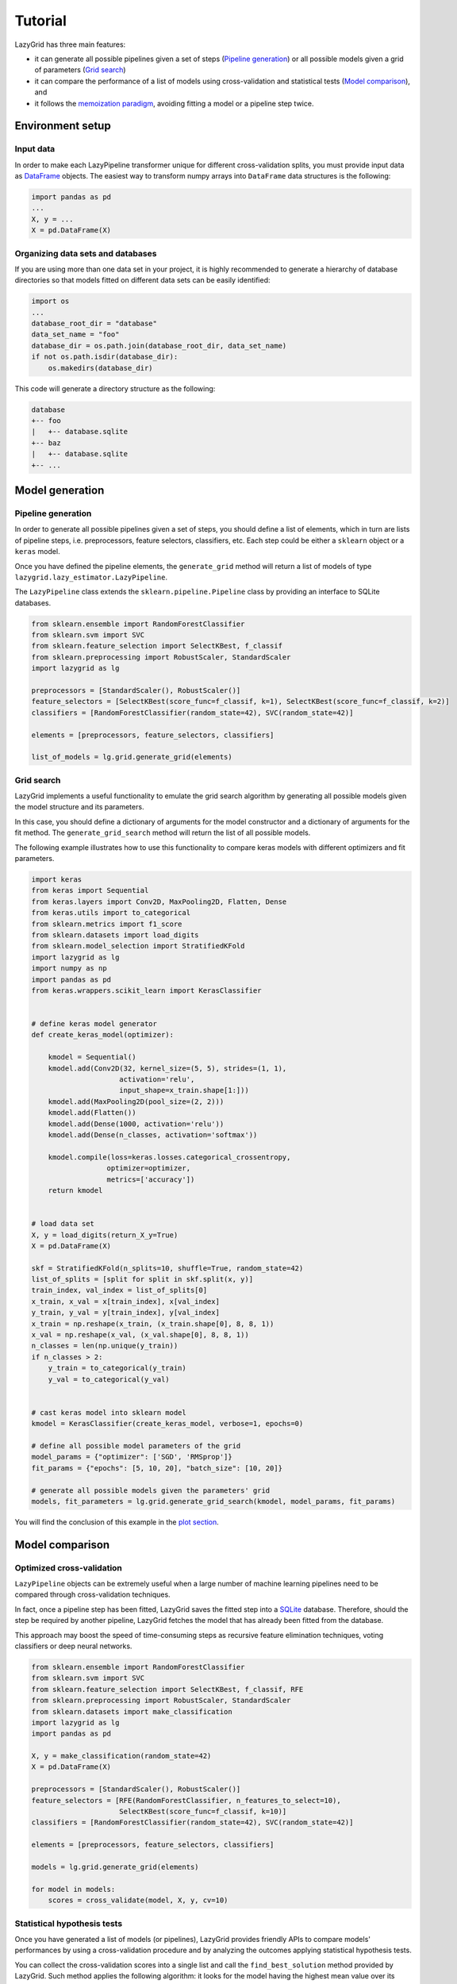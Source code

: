 Tutorial
========

LazyGrid has three main features:

- it can generate all possible pipelines given a set of steps
  (`Pipeline generation <#pipeline-generation>`__) or all possible models
  given a grid of parameters (`Grid search <#grid-search>`__)
- it can compare the performance of a list of models using cross-validation
  and statistical tests (`Model comparison <#model-comparison>`__), and
- it follows the
  `memoization paradigm <https://en.wikipedia.org/wiki/Memoization>`__,
  avoiding fitting a model or a pipeline step twice.

Environment setup
-----------------

Input data
^^^^^^^^^^

In order to make each LazyPipeline transformer unique for different
cross-validation splits, you must provide input data as
`DataFrame <https://pandas.pydata.org/pandas-docs/stable/reference/api/pandas.DataFrame.html>`__
objects. The easiest way to transform numpy arrays into ``DataFrame``
data structures is the following:

.. code:: python

    import pandas as pd
    ...
    X, y = ...
    X = pd.DataFrame(X)

Organizing data sets and databases
^^^^^^^^^^^^^^^^^^^^^^^^^^^^^^^^^^

If you are using more than one data set in your project, it is highly
recommended to generate a hierarchy of database directories
so that models fitted on different data sets can be easily identified:

.. code:: python

    import os
    ...
    database_root_dir = "database"
    data_set_name = "foo"
    database_dir = os.path.join(database_root_dir, data_set_name)
    if not os.path.isdir(database_dir):
        os.makedirs(database_dir)

This code will generate a directory structure as the following:

.. code-block:: text

    database
    +-- foo
    |   +-- database.sqlite
    +-- baz
    |   +-- database.sqlite
    +-- ...



Model generation
----------------

Pipeline generation
^^^^^^^^^^^^^^^^^^^

In order to generate all possible pipelines given a set of steps, you
should define a list of elements, which in turn are lists of pipeline
steps, i.e. preprocessors, feature selectors, classifiers, etc. Each
step could be either a ``sklearn`` object or a ``keras`` model.

Once you have defined the pipeline elements, the ``generate_grid``
method will return a list of models of type
``lazygrid.lazy_estimator.LazyPipeline``.

The ``LazyPipeline`` class extends the ``sklearn.pipeline.Pipeline`` class
by providing an interface to SQLite databases.

.. code:: python

    from sklearn.ensemble import RandomForestClassifier
    from sklearn.svm import SVC
    from sklearn.feature_selection import SelectKBest, f_classif
    from sklearn.preprocessing import RobustScaler, StandardScaler
    import lazygrid as lg

    preprocessors = [StandardScaler(), RobustScaler()]
    feature_selectors = [SelectKBest(score_func=f_classif, k=1), SelectKBest(score_func=f_classif, k=2)]
    classifiers = [RandomForestClassifier(random_state=42), SVC(random_state=42)]

    elements = [preprocessors, feature_selectors, classifiers]

    list_of_models = lg.grid.generate_grid(elements)

Grid search
^^^^^^^^^^^

LazyGrid implements a useful functionality to emulate the grid search
algorithm by generating all possible models given the model structure
and its parameters.

In this case, you should define a dictionary of arguments for the model
constructor and a dictionary of arguments for the fit method. The
``generate_grid_search`` method will return the list of all possible
models.

The following example illustrates how to use this functionality to
compare keras models with different optimizers and fit parameters.

.. code:: python

    import keras
    from keras import Sequential
    from keras.layers import Conv2D, MaxPooling2D, Flatten, Dense
    from keras.utils import to_categorical
    from sklearn.metrics import f1_score
    from sklearn.datasets import load_digits
    from sklearn.model_selection import StratifiedKFold
    import lazygrid as lg
    import numpy as np
    import pandas as pd
    from keras.wrappers.scikit_learn import KerasClassifier


    # define keras model generator
    def create_keras_model(optimizer):

        kmodel = Sequential()
        kmodel.add(Conv2D(32, kernel_size=(5, 5), strides=(1, 1),
                         activation='relu',
                         input_shape=x_train.shape[1:]))
        kmodel.add(MaxPooling2D(pool_size=(2, 2)))
        kmodel.add(Flatten())
        kmodel.add(Dense(1000, activation='relu'))
        kmodel.add(Dense(n_classes, activation='softmax'))

        kmodel.compile(loss=keras.losses.categorical_crossentropy,
                      optimizer=optimizer,
                      metrics=['accuracy'])
        return kmodel


    # load data set
    X, y = load_digits(return_X_y=True)
    X = pd.DataFrame(X)

    skf = StratifiedKFold(n_splits=10, shuffle=True, random_state=42)
    list_of_splits = [split for split in skf.split(x, y)]
    train_index, val_index = list_of_splits[0]
    x_train, x_val = x[train_index], x[val_index]
    y_train, y_val = y[train_index], y[val_index]
    x_train = np.reshape(x_train, (x_train.shape[0], 8, 8, 1))
    x_val = np.reshape(x_val, (x_val.shape[0], 8, 8, 1))
    n_classes = len(np.unique(y_train))
    if n_classes > 2:
        y_train = to_categorical(y_train)
        y_val = to_categorical(y_val)


    # cast keras model into sklearn model
    kmodel = KerasClassifier(create_keras_model, verbose=1, epochs=0)

    # define all possible model parameters of the grid
    model_params = {"optimizer": ['SGD', 'RMSprop']}
    fit_params = {"epochs": [5, 10, 20], "batch_size": [10, 20]}

    # generate all possible models given the parameters' grid
    models, fit_parameters = lg.grid.generate_grid_search(kmodel, model_params, fit_params)


You will find the conclusion of this example in the
`plot section <#plot-your-results>`__.

Model comparison
----------------


Optimized cross-validation
^^^^^^^^^^^^^^^^^^^^^^^^^^^^

``LazyPipeline`` objects can be extremely useful
when a large number of machine learning pipelines need to be compared
through cross-validation techniques.

In fact, once a pipeline step has been fitted, LazyGrid saves the fitted
step into a `SQLite <https://www.sqlite.org/index.html>`__ database.
Therefore, should the step be required by another pipeline, LazyGrid
fetches the model that has already been fitted from the database.

This approach may boost the speed of time-consuming steps as recursive
feature elimination techniques, voting classifiers or deep neural networks.

.. code:: python

    from sklearn.ensemble import RandomForestClassifier
    from sklearn.svm import SVC
    from sklearn.feature_selection import SelectKBest, f_classif, RFE
    from sklearn.preprocessing import RobustScaler, StandardScaler
    from sklearn.datasets import make_classification
    import lazygrid as lg
    import pandas as pd

    X, y = make_classification(random_state=42)
    X = pd.DataFrame(X)

    preprocessors = [StandardScaler(), RobustScaler()]
    feature_selectors = [RFE(RandomForestClassifier, n_features_to_select=10),
                         SelectKBest(score_func=f_classif, k=10)]
    classifiers = [RandomForestClassifier(random_state=42), SVC(random_state=42)]

    elements = [preprocessors, feature_selectors, classifiers]

    models = lg.grid.generate_grid(elements)

    for model in models:
        scores = cross_validate(model, X, y, cv=10)



Statistical hypothesis tests
^^^^^^^^^^^^^^^^^^^^^^^^^^^^

Once you have generated a list of models (or pipelines), LazyGrid
provides friendly APIs to compare models' performances by using a
cross-validation procedure and by analyzing the outcomes applying
statistical hypothesis tests.

You can collect the cross-validation scores into a single list
and call the ``find_best_solution`` method provided by LazyGrid. Such
method applies the following algorithm: it looks for the model having
the highest mean value over its cross-validation scores ("the best
model"); it compares the distribution of the scores of each model
against the distribution of the scores of the best model applying a
statistical hypothesis test.

You can customize the comparison by modifying the statistical hypothesis
test (it should be compatible with ``scipy.stats``) or the significance
level for the test.

.. code:: python

    ...
    scores = []
    for model in models:
        score = cross_validate(model, X, y, cv=10)
        scores.append(score["test_score"])

    best_idx, best_solutions_idx, pvalues = lg.statistics.find_best_solution(scores,
                                                                             test=mannwhitneyu,
                                                                             alpha=0.05)



Data set APIs
-------------

LazyGrid includes a set of easy-to-use APIs to fetch
`OpenML <https://www.openml.org/>`__ data sets (NB: OpenML has a
database of more than 20000 data sets).

The ``fetch_datasets`` method allows you to smartly handle such data
sets: it looks for OpenML data sets compliant with the requirements
specified; for such data sets, it fetches the characteristics of
their latest version; it saves in a local cache file the properties
of such data sets, so that experiments can be easily reproduced using
the same data sets and versions. You will find the list of downloaded
data sets inside ``./data/<datetime>-datalist.csv``.

The ``load_openml_dataset`` method can then be used to download the
required data set version.

.. code:: python

    import lazygrid as lg

    datasets = lg.datasets.fetch_datasets(task="classification", min_classes=2,
                                          max_samples=1000, max_features=10)

    # get the latest (or cached) version of the iris data set
    data_id = datasets.loc["iris"].did

    x, y, n_classes = lg.datasets.load_openml_dataset(data_id)
